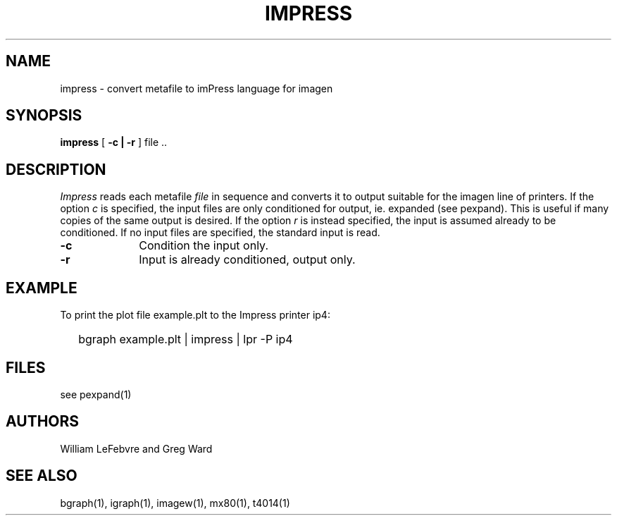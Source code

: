 .\" RCSid "$Id"
.TH IMPRESS 1 6/24/98 RADIANCE
.SH NAME
impress - convert metafile to imPress language for imagen
.SH SYNOPSIS
.B impress
[
.B \-c | \-r
]
file ..
.SH DESCRIPTION
.I Impress
reads each metafile
.I file
in sequence and converts it to output suitable for the imagen
line of printers.
If the option
.I c
is specified, the input files are only conditioned for output, ie.
expanded (see pexpand).
This is useful if many copies of the same output is desired.
If the option
.I r
is instead specified, the input is assumed already to be conditioned.
If no input files are specified, the standard input is read.
.TP 10n
.BR \-c
Condition the input only.
.TP
.BR \-r
Input is already conditioned, output only.
.SH EXAMPLE
To print the plot file example.plt to the Impress printer ip4:
.IP "" .2i
bgraph example.plt | impress | lpr -P ip4
.SH FILES
see pexpand(1)
.SH AUTHORS
William LeFebvre and Greg Ward
.SH "SEE ALSO"
bgraph(1), igraph(1), imagew(1), mx80(1), t4014(1)
